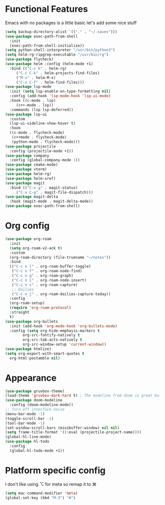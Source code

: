 * Functional Features
Emacs with no packages is a little basic let's add some nice stuff
#+BEGIN_SRC emacs-lisp
  (setq backup-directory-alist `(("." . "~/.saves")))
  (use-package exec-path-from-shell
    :init
    (exec-path-from-shell-initialize))
  (setq python-shell-interpreter "/usr/bin/python3")
  (setq helm-rg-ripgrep-executable "/usr/bin/rg")
  (use-package flycheck)
  (use-package helm :config (helm-mode +1)
    :bind (("C-c k" . helm-rg)
	   ("C-c C-k" . helm-projects-find-files)
	   ("M-x" . helm-M-x)
	   ("C-x C-f" . helm-find-files)))
  (use-package lsp-mode
    :init (setq lsp-enable-on-type-formatting nil)
    :config (add-hook 'lsp-mode-hook 'lsp-ui-mode)
    :hook ((c-mode . lsp)
	   (c++-mode . lsp))
    :commands (lsp lsp-deferred))
  (use-package lsp-ui
    :custom
    (lsp-ui-sideline-show-hover t)
    :hook
    ((c-mode . flycheck-mode)
     (c++mode . flycheck-mode)
     (python-mode . flycheck-mode)))
  (use-package projectile
    :config (projectile-mode +1))
  (use-package company
    :config (global-company-mode 1))
  (use-package cmake-mode)
  (use-package vterm)
  (use-package helm-rg)
  (use-package helm-xref)
  (use-package magit
    :bind (("C-x g" . magit-status)
	   ("C-x C-g" . magit-file-dispatch)))
  (use-package magit-delta
    :hook (magit-mode . magit-delta-mode))
  (use-package exec-path-from-shell)
#+END_SRC

* Org config
#+BEGIN_SRC emacs-lisp
  (use-package org-roam
    :init
    (setq org-roam-v2-ack t)
    :custom
    (org-roam-directory (file-truename "~/notes"))
    :bind 
    (("C-c n l" . org-roam-buffer-toggle)
     ("C-c n f" . org-roam-node-find)
     ("C-c n g" . org-roam-graph)
     ("C-c n i" . org-roam-node-insert)
     ("C-c n c" . org-roam-capture)
     ;; Dailies
     ("C-c n j" . org-roam-dailies-capture-today))
    :config
    (org-roam-setup)
    (require 'org-roam-protocol)
    :straight
    t)
  (use-package org-bullets
    :init (add-hook 'org-mode-hook 'org-bullets-mode)
    :config (setq org-hide-emphasis-markers t
		  org-src-fontify-natively t
		  org-src-tab-acts-natively t
		  org-src-window-setup 'current-window))
  (use-package htmlize)
  (setq org-export-with-smart-quotes t
	org-html-postamble nil)
#+END_SRC

* Appearance
#+BEGIN_SRC emacs-lisp 
  (use-package gruvbox-theme)
  (load-theme 'gruvbox-dark-hard t) ; The modeline from doom is great but the rest is a bit rigid
  (use-package doom-modeline
    :config (doom-modeline-mode))
  ;; Turn off interface noise
  (menu-bar-mode -1)
  (toggle-scroll-bar -1)
  (tool-bar-mode -1)
  (set-window-scroll-bars (minibuffer-window) nil nil)
  (setq frame-title-format '((:eval (projectile-project-name))))
  (global-hl-line-mode)
  (use-package hl-todo
    :config
    (global-hl-todo-mode +1))
#+END_SRC

* Platform specific config
I don't like using ⌥ for meta so remap it to ⌘
#+BEGIN_SRC emacs-lisp
  (setq mac-command-modifier 'meta)
  (global-set-key (kbd "M-3") "#")
#+END_SRC

